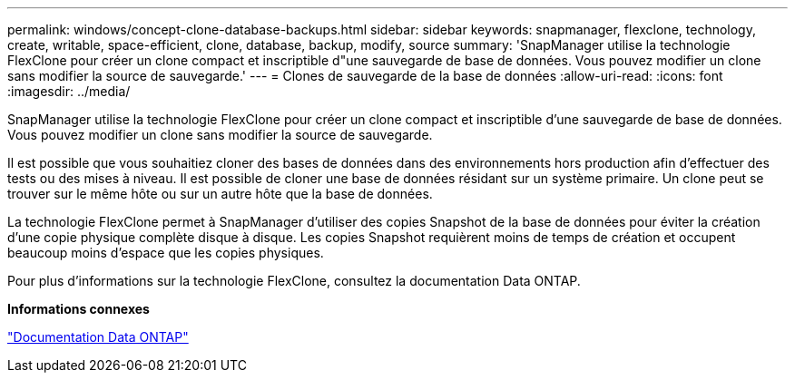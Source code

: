 ---
permalink: windows/concept-clone-database-backups.html 
sidebar: sidebar 
keywords: snapmanager, flexclone, technology, create, writable, space-efficient, clone, database, backup, modify, source 
summary: 'SnapManager utilise la technologie FlexClone pour créer un clone compact et inscriptible d"une sauvegarde de base de données. Vous pouvez modifier un clone sans modifier la source de sauvegarde.' 
---
= Clones de sauvegarde de la base de données
:allow-uri-read: 
:icons: font
:imagesdir: ../media/


[role="lead"]
SnapManager utilise la technologie FlexClone pour créer un clone compact et inscriptible d'une sauvegarde de base de données. Vous pouvez modifier un clone sans modifier la source de sauvegarde.

Il est possible que vous souhaitiez cloner des bases de données dans des environnements hors production afin d'effectuer des tests ou des mises à niveau. Il est possible de cloner une base de données résidant sur un système primaire. Un clone peut se trouver sur le même hôte ou sur un autre hôte que la base de données.

La technologie FlexClone permet à SnapManager d'utiliser des copies Snapshot de la base de données pour éviter la création d'une copie physique complète disque à disque. Les copies Snapshot requièrent moins de temps de création et occupent beaucoup moins d'espace que les copies physiques.

Pour plus d'informations sur la technologie FlexClone, consultez la documentation Data ONTAP.

*Informations connexes*

http://support.netapp.com/documentation/productsatoz/index.html["Documentation Data ONTAP"^]
